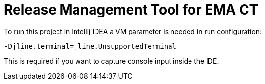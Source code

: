 = Release Management Tool for EMA CT

To run this project in Intellij IDEA a VM parameter is needed in run configuration:

 -Djline.terminal=jline.UnsupportedTerminal

This is required if you want to capture console input inside the IDE.